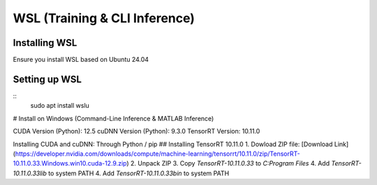 ==============================
WSL (Training & CLI Inference)
==============================

Installing WSL
^^^^^^^^^^^^^^

Ensure you install WSL based on Ubuntu 24.04

Setting up WSL
^^^^^^^^^^^^^^

::
    sudo apt install wslu


# Install on Windows (Command-Line Inference & MATLAB Inference)

CUDA Version (Python): 12.5
cuDNN Version (Python): 9.3.0
TensorRT Version: 10.11.0

Installing CUDA and cuDNN: Through Python / pip
## Installing TensorRT 10.11.0
1. Dowload ZIP file: [Download Link](https://developer.nvidia.com/downloads/compute/machine-learning/tensorrt/10.11.0/zip/TensorRT-10.11.0.33.Windows.win10.cuda-12.9.zip)
2. Unpack ZIP
3. Copy `TensorRT-10.11.0.33` to `C:\Program Files`
4. Add `TensorRT-10.11.0.33\lib` to system PATH
4. Add `TensorRT-10.11.0.33\bin` to system PATH